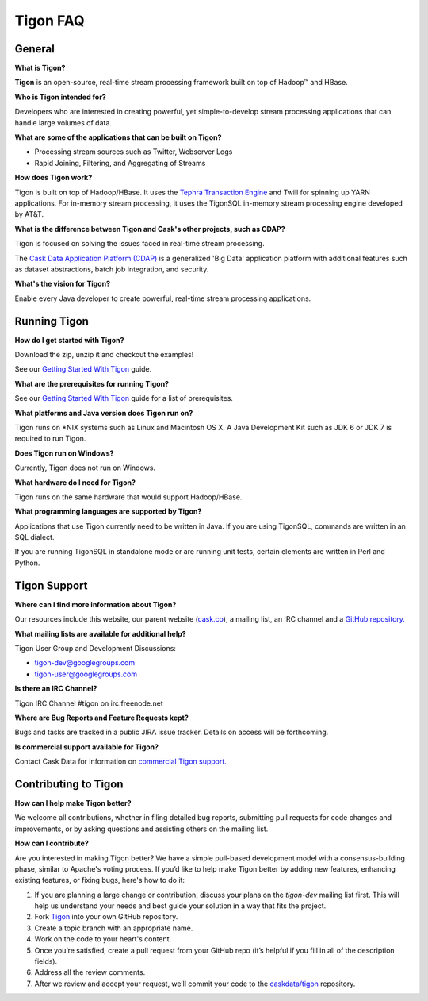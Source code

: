 .. :author: Cask Data, Inc.
   :description: FAQ of Tigon
   :copyright: Copyright © 2014 Cask Data, Inc.

============================================
Tigon FAQ
============================================

General
=======

**What is Tigon?**

**Tigon** is an open-source, real-time stream processing framework built on top of Hadoop |(TM)| and HBase.

**Who is Tigon intended for?**

Developers who are interested in creating powerful, yet simple-to-develop stream processing
applications that can handle large volumes of data.

**What are some of the applications that can be built on Tigon?**

- Processing stream sources such as Twitter, Webserver Logs
- Rapid Joining, Filtering, and Aggregating of Streams

**How does Tigon work?**

Tigon is built on top of Hadoop/HBase. It uses the 
`Tephra Transaction Engine <https://github.com/caskdata/tephra>`__ and Twill
for spinning up YARN applications. For in-memory stream processing, it uses the TigonSQL
in-memory stream processing engine developed by AT&T.

**What is the difference between Tigon and Cask's other projects, such as CDAP?**

Tigon is focused on solving the issues faced in real-time stream processing. 

The `Cask Data Application Platform (CDAP) <http://cdap.io>`__ is a generalized 'Big
Data' application platform with additional features such as dataset abstractions, batch job
integration, and security.

**What's the vision for Tigon?**

Enable every Java developer to create powerful, real-time stream processing applications.


Running Tigon
=============

**How do I get started with Tigon?**

Download the zip, unzip it and checkout the examples! 

See our `Getting Started With Tigon <getting-started.html>`__ guide.

**What are the prerequisites for running Tigon?**

See our `Getting Started With Tigon <getting-started.html#prerequisites>`__ guide
for a list of prerequisites.

**What platforms and Java version does Tigon run on?**

Tigon runs on \*NIX systems such as Linux and Macintosh OS X.
A Java Development Kit such as JDK 6 or JDK 7 is required to run Tigon.

.. **Are there Tigon RPM or Debian packages available for download?**

**Does Tigon run on Windows?**

Currently, Tigon does not run on Windows.

**What hardware do I need for Tigon?**

Tigon runs on the same hardware that would support Hadoop/HBase.

**What programming languages are supported by Tigon?**

Applications that use Tigon currently need to be written in Java. 
If you are using TigonSQL, commands are written in an SQL dialect.

If you are running TigonSQL in standalone mode or are running unit tests,
certain elements are written in Perl and Python.

Tigon Support
=========================

**Where can I find more information about Tigon?**

Our resources include this website, our parent website (`cask.co <http://cask.co>`__),
a mailing list, an IRC channel and a `GitHub repository. <https://github.com/caskdata/tigon>`__

**What mailing lists are available for additional help?**

Tigon User Group and Development Discussions: 

- `tigon-dev@googlegroups.com <https://groups.google.com/d/forum/tigon-dev>`__
- `tigon-user@googlegroups.com <https://groups.google.com/d/forum/tigon-user>`__

**Is there an IRC Channel?**

Tigon IRC Channel #tigon on irc.freenode.net

**Where are Bug Reports and Feature Requests kept?**

Bugs and tasks are tracked in a public JIRA issue tracker. Details on access will be forthcoming.

**Is commercial support available for Tigon?**

Contact Cask Data for information on `commercial Tigon support. <http:cask.co/support>`__


Contributing to Tigon
=========================

**How can I help make Tigon better?**

We welcome all contributions, whether in filing detailed
bug reports, submitting pull requests for code changes and improvements, or by asking questions and
assisting others on the mailing list.

**How can I contribute?**

Are you interested in making Tigon better? We have a simple pull-based development model
with a consensus-building phase, similar to Apache's voting process. If you’d like to help
make Tigon better by adding new features, enhancing existing features, or fixing bugs,
here's how to do it:

1. If you are planning a large change or contribution, discuss your plans on the `tigon-dev`
   mailing list first.  This will help us understand your needs and best guide your solution in a
   way that fits the project.
#. Fork `Tigon <https://github.com/caskdata/tigon>`__ into your own GitHub repository.
#. Create a topic branch with an appropriate name.
#. Work on the code to your heart's content.
#. Once you’re satisfied, create a pull request from your GitHub repo (it’s helpful if you fill in
   all of the description fields).
#. Address all the review comments.
#. After we review and accept your request, we’ll commit your code to the 
   `caskdata/tigon <https://github.com/caskdata/tigon>`__ repository.
   
.. |(TM)| unicode:: U+2122 .. trademark sign
   :ltrim:
